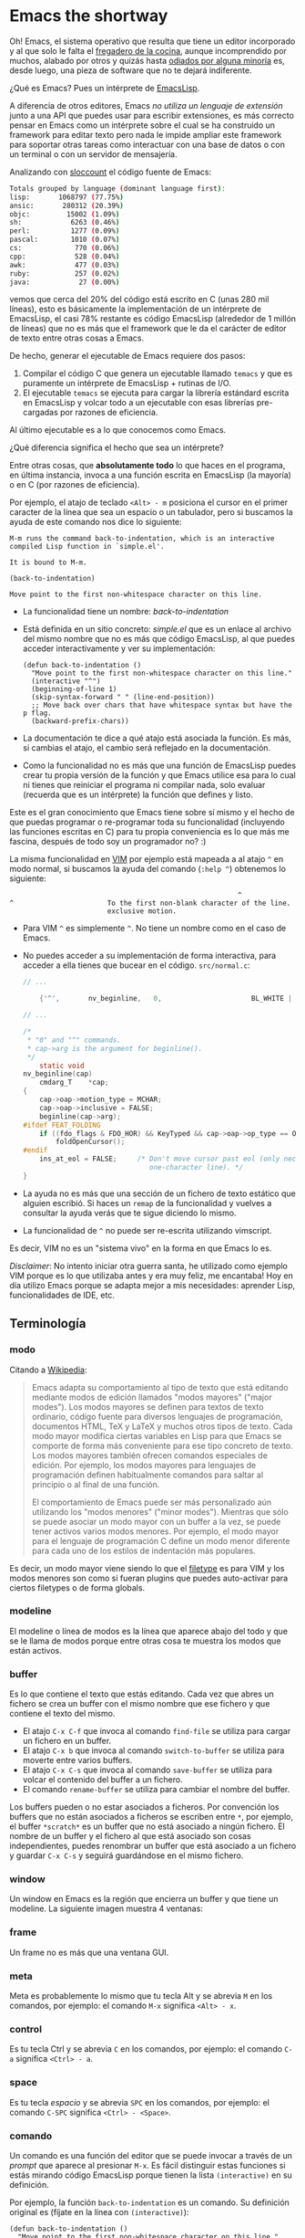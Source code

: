 #+STARTUP: showall

* Emacs the shortway

[[file:img/emacs-intro.png]]

Oh! Emacs, el sistema operativo que resulta que tiene un editor
incorporado y al que solo le falta el [[http://www.teuton.org/~ejm/emacsicon/][fregadero de la cocina]], aunque
incomprendido por muchos, alabado por otros y quizás hasta [[https://plus.google.com/%2BLinusTorvalds/posts/iySKQGtkmtb][odiados por
alguna minoría]] es, desde luego, una pieza de software que no te
dejará indiferente.

¿Qué es Emacs? Pues un intérprete de [[http://es.wikipedia.org/wiki/Emacs_Lisp][EmacsLisp]].

A diferencia de otros editores, Emacs /no utiliza un lenguaje de
extensión/ junto a una API que puedes usar para escribir extensiones,
es más correcto pensar en Emacs como un intérprete sobre el cual se ha
construido un framework para editar texto pero nada le impide ampliar
este framework para soportar otras tareas como interactuar con una
base de datos o con un terminal o con un servidor de mensajería.

Analizando con [[http://www.dwheeler.com/sloccount/][sloccount]] el código fuente de Emacs:

#+BEGIN_SRC sh
  Totals grouped by language (dominant language first):
  lisp:       1068797 (77.75%)
  ansic:       280312 (20.39%)
  objc:         15002 (1.09%)
  sh:            6263 (0.46%)
  perl:          1277 (0.09%)
  pascal:        1010 (0.07%)
  cs:             770 (0.06%)
  cpp:            528 (0.04%)
  awk:            477 (0.03%)
  ruby:           257 (0.02%)
  java:            27 (0.00%)
#+END_SRC

vemos que cerca del 20% del código está escrito en C (unas 280 mil
líneas), esto es básicamente la implementación de un intérprete de
EmacsLisp, el casi 78% restante es código EmacsLisp (alrededor de 1
millón de líneas) que no es más que el framework que le da el carácter
de editor de texto entre otras cosas a Emacs.

De hecho, generar el ejecutable de Emacs requiere dos pasos:

1. Compilar el código C que genera un ejecutable llamado ~temacs~ y
   que es puramente un intérprete de EmacsLisp + rutinas de I/O.
2. El ejecutable ~temacs~ se ejecuta para cargar la librería estándard
   escrita en EmacsLisp y volcar todo a un ejecutable con esas
   librerías pre-cargadas por razones de eficiencia.
  
Al último ejecutable es a lo que conocemos como Emacs.

¿Qué diferencia significa el hecho que sea un intérprete?

Entre otras cosas, que *absolutamente todo* lo que haces en el
programa, en última instancia, invoca a una función escrita en
EmacsLisp (la mayoría) o en C (por razones de eficiencia).

Por ejemplo, el atajo de teclado ~<Alt> - m~ posiciona el cursor en el
primer caracter de la línea que sea un espacio o un tabulador, pero si
buscamos la ayuda de este comando nos dice lo siguiente:

#+BEGIN_SRC
M-m runs the command back-to-indentation, which is an interactive
compiled Lisp function in `simple.el'.

It is bound to M-m.

(back-to-indentation)

Move point to the first non-whitespace character on this line.
#+END_SRC

- La funcionalidad tiene un nombre: /back-to-indentation/
- Está definida en un sitio concreto: /simple.el/ que es un enlace al
  archivo del mismo nombre que no es más que código EmacsLisp, al que
  puedes acceder interactivamente y ver su implementación:
  #+BEGIN_SRC elisp
    (defun back-to-indentation ()
      "Move point to the first non-whitespace character on this line."
      (interactive "^")
      (beginning-of-line 1)
      (skip-syntax-forward " " (line-end-position))
      ;; Move back over chars that have whitespace syntax but have the p flag.
      (backward-prefix-chars))
  #+END_SRC
- La documentación te dice a qué atajo está asociada la función. Es más,
  si cambias el atajo, el cambio será reflejado en la documentación.
- Como la funcionalidad no es más que una función de EmacsLisp puedes
  crear tu propia versión de la función y que Emacs utilice esa para
  lo cual ni tienes que reiniciar el programa ni compilar nada, solo
  evaluar (recuerda que es un intérprete) la función que defines y
  listo.

Este es el gran conocimiento que Emacs tiene sobre sí mismo y el hecho
de que puedas programar o re-programar toda su funcionalidad
(incluyendo las funciones escritas en C) para tu propia conveniencia
es lo que más me fascina, después de todo soy un programador no? :)

La misma funcionalidad en [[http://www.vim.org/][VIM]] por ejemplo está mapeada
a al atajo ~^~ en modo normal, si buscamos la ayuda del comando
(~:help ^~) obtenemos lo siguiente:

#+BEGIN_SRC
                                                        ^
^                       To the first non-blank character of the line.
                        exclusive motion.
#+END_SRC

- Para VIM ~^~ es simplemente ~^~. No tiene un nombre como en el caso
  de Emacs.
- No puedes acceder a su implementación de forma interactiva, para
  acceder a ella tienes que bucear en el código. ~src/normal.c~:
  #+BEGIN_SRC c
    // ...
    
        {'^',       nv_beginline,   0,                      BL_WHITE | BL_FIX},
    
    // ...
    
    /*
     ,* "0" and "^" commands.
     ,* cap->arg is the argument for beginline().
     ,*/
        static void
    nv_beginline(cap)
        cmdarg_T    *cap;
    {
        cap->oap->motion_type = MCHAR;
        cap->oap->inclusive = FALSE;
        beginline(cap->arg);
    #ifdef FEAT_FOLDING
        if ((fdo_flags & FDO_HOR) && KeyTyped && cap->oap->op_type == OP_NOP)
            foldOpenCursor();
    #endif
        ins_at_eol = FALSE;     /* Don't move cursor past eol (only necessary in a
                                   one-character line). */
    }
  #+END_SRC
- La ayuda no es más que una sección de un fichero de texto estático
  que alguien escribió. Si haces un ~remap~ de la funcionalidad y
  vuelves a consultar la ayuda verás que te sigue diciendo lo mismo.
- La funcionalidad de ~^~ no puede ser re-escrita utilizando vimscript.

Es decir, VIM  no es un "sistema vivo" en la forma en que Emacs
lo es.

/Disclaimer/: No intento iniciar otra guerra santa, he utilizado como
ejemplo VIM porque es lo que utilizaba antes y era muy feliz, me encantaba!
Hoy en día utilizo Emacs porque se adapta mejor a mis necesidades: aprender
Lisp, funcionalidades de IDE, etc.

** Terminología
*** modo
Citando a [[http://es.wikipedia.org/wiki/Emacs#Modos_de_edici.C3.B3n][Wikipedia]]:

#+BEGIN_QUOTE
Emacs adapta su comportamiento al tipo de texto que está editando
mediante modos de edición llamados "modos mayores" ("major
modes"). Los modos mayores se definen para textos de texto ordinario,
código fuente para diversos lenguajes de programación, documentos
HTML, TeX y LaTeX y muchos otros tipos de texto. Cada modo mayor
modifica ciertas variables en Lisp para que Emacs se comporte de forma
más conveniente para ese tipo concreto de texto. Los modos mayores
también ofrecen comandos especiales de edición. Por ejemplo, los modos
mayores para lenguajes de programación definen habitualmente comandos
para saltar al principio o al final de una función.

El comportamiento de Emacs puede ser más personalizado aún utilizando
los "modos menores" ("minor modes"). Mientras que sólo se puede
asociar un modo mayor con un buffer a la vez, se puede tener activos
varios modos menores. Por ejemplo, el modo mayor para el lenguaje de
programación C define un modo menor diferente para cada uno de los
estilos de indentación más populares.
#+END_QUOTE

Es decir, un modo mayor viene siendo lo que el [[http://vimdoc.sourceforge.net/htmldoc/filetype.html][filetype]] es para VIM y
los modos menores son como si fueran plugins que puedes auto-activar
para ciertos filetypes o de forma globals.

*** modeline
El modeline o línea de modos es la línea que aparece abajo del todo y
que se le llama de modos porque entre otras cosa te muestra los modos
que están activos.

[[file:img/emacs-modeline.png]]

*** buffer
Es lo que contiene el texto que estás editando. Cada vez que abres un
fichero se crea un buffer con el mismo nombre que ese fichero y que
contiene el texto del mismo.

- El atajo ~C-x C-f~ que invoca al comando ~find-file~ se utiliza para
  cargar un fichero en un buffer.
- El atajo ~C-x b~ que invoca al comando ~switch-to-buffer~ se utiliza
  para moverte entre varios buffers. 
- El atajo ~C-x C-s~ que invoca al comando ~save-buffer~ se utiliza
  para volcar el contenido del buffer a un fichero.
- El comando ~rename-buffer~ se utiliza para cambiar el nombre del buffer.

Los buffers pueden o no estar asociados a ficheros.
Por convención los buffers que no están asociados a ficheros se
escriben entre ~*~, por ejemplo, el buffer ~*scratch*~ es un buffer
que no está asociado a ningún fichero.
El nombre de un buffer y el fichero al que está asociado son cosas independientes,
puedes renombrar un buffer que está asociado a un fichero y guardar ~C-x C-s~ y seguirá
guardándose en el mismo fichero.

*** window
Un window en Emacs es la región que encierra un buffer y que tiene un modeline.
La siguiente imagen muestra 4 ventanas:

[[file:img/emacs-windows.png]]

*** frame
Un frame no es más que una ventana GUI.

[[file:img/frame.png]]

*** meta
Meta es probablemente lo mismo que tu tecla Alt y se abrevia ~M~ en
los comandos, por ejemplo: el comando ~M-x~ significa ~<Alt> - x~.

*** control
Es tu tecla Ctrl y se abrevia ~C~ en los comandos, por ejemplo: el
comando ~C-a~ significa ~<Ctrl> - a~.

*** space
Es tu tecla /espacio/ y se abrevia ~SPC~ en los comandos, por ejemplo: el
comando ~C-SPC~ significa ~<Ctrl> - <Space>~.

*** comando
Un comando es una función del editor que se puede invocar a través de
un /prompt/ que aparece al presionar ~M-x~.
Es fácil distinguir estas funciones si estás mirando código EmacsLisp
porque tienen la lista =(interactive)= en su definición.

Por ejemplo, la función =back-to-indentation= es un comando.
Su definición original es (fíjate en la línea con =(interactive)=):

#+BEGIN_SRC elisp
  (defun back-to-indentation ()
    "Move point to the first non-whitespace character on this line."
    (interactive "^")
    (beginning-of-line 1)
    (skip-syntax-forward " " (line-end-position))
    ;; Move back over chars that have whitespace syntax but have the p flag.
    (backward-prefix-chars))
#+END_SRC

Y por el hecho de ser un comando podemos invocarla directamente a
través del prompt sin necesidad de un atajo, es más, al final eres
tú el que decide qué comandos quieres tener mapeados a qué atajos de
teclado /(solo los comandos se pueden mapear a atajos)/:

1. Presiona ~M-x~
2. Escribe ~back-to~ y da al tabulador para que autocomplete
3. Intro

El resultado es el mismo que invocar el comando con un atajo.

Probemos con otro  ejemplo, hemos dicho que Emacs es  un intérprete de
EmacsLisp no?  Pues eso significa que tendríamos que poder ejecutar el
código  EmacsLisp   que  quisiéramos   no?   Pues  bien,   el  comando
~eval-expression~ que  por defecto  está mapeado  a ~M-:~  nos permite
precisamente esto:

1. Presiona ~M-x~
2. Escribe ~eval-expression~
3. Intro
4. Escribe: =(message "Estamos en el año: %s" (format-time-string "%Y"))=

El resultado deberá aparecer debajo de la línea de modos.

*** point
El punto o /point/ no es más que la posición del cursor dentro del buffer.

*** mark y mark-ring
Emacs mantiene una estructura de datos que se llama /mark-ring/ que es
una lista circular.  La marca o /mark/ es una posición del buffer que
insertas al principio del /mark-ring/ (la lista circular).

- ~C-SPC~ que invoca al comando =set-mark-command= inserta la
  posición actual del cursor y si mueves el cursor sobresalta el texto.
- ~C-SPC C-SPC~ que invoca al comando =set-mark-command= inserta la
  posición actual del cursor sin sobresaltar el texto.
- ~C-u C-SPC~ que invoca al mismo comando =set-mark-command= pero
  mueve el cursor a la posición guardada al principio del /mark-ring/
  y mueve esa posición al final del /mark-ring/ (rota la lista).

Es decir, que puedes ir dejando rastros con ~C-SPC~ por todo el buffer
y luego volver sobre tus pasos con ~C-u C-SPC~ volviendo a empezar
cuando llegues al final del mark-ring.  El mark-ring por defecto tiene
un máximo de tamaño de 16 marcas.

*** region
A la región del buffer entre el punto y la marca se le llama region y
muchos comandos actúan sobre ella. Por ejemplo:

- =comment-region= que comenta la region.
- =kill-region= mapeado a ~C-w~ por defecto que corta el texto en la region.
- =kill-ring-save= mapeado a ~M-w~ por defecto que copia el texto en la region.

*** TODO kill-ring
Emacs mantiene otra estructura de datos que se llama /kill-ring/ que
es otra lista circular.

